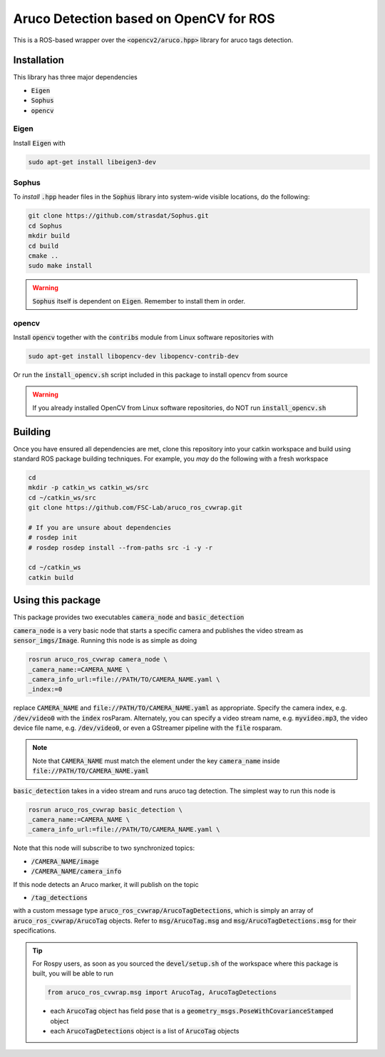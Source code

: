 Aruco Detection based on OpenCV for ROS
~~~~~~~~~~~~~~~~~~~~~~~~~~~~~~~~~~~~~~~

This is a ROS-based wrapper over the :code:`<opencv2/aruco.hpp>` library for aruco tags detection.

Installation
============

This library has three major dependencies

* :code:`Eigen`
* :code:`Sophus`
* :code:`opencv`

Eigen
-----

Install :code:`Eigen` with

.. code:: bash

  sudo apt-get install libeigen3-dev

Sophus
------

To *install* :code:`.hpp` header files in the :code:`Sophus` library into system-wide visible locations, do the following:

.. code:: bash

  git clone https://github.com/strasdat/Sophus.git
  cd Sophus
  mkdir build
  cd build
  cmake ..
  sudo make install

.. warning::

  :code:`Sophus` itself is dependent on :code:`Eigen`. Remember to install them in order.

opencv
------

Install :code:`opencv` together with the :code:`contribs` module from Linux software repositories with

.. code:: bash

  sudo apt-get install libopencv-dev libopencv-contrib-dev

Or run the :code:`install_opencv.sh` script included in this package to install opencv from source

.. warning::
  
  If you already installed OpenCV from Linux software repositories, do NOT run :code:`install_opencv.sh`

Building
========

Once you have ensured all dependencies are met, clone this repository into your catkin workspace and build using standard ROS package building techniques. For example, you *may* do the following with a fresh workspace

.. code:: bash

  cd 
  mkdir -p catkin_ws catkin_ws/src
  cd ~/catkin_ws/src
  git clone https://github.com/FSC-Lab/aruco_ros_cvwrap.git
  
  # If you are unsure about dependencies
  # rosdep init
  # rosdep rosdep install --from-paths src -i -y -r

  cd ~/catkin_ws
  catkin build

Using this package
==================

This package provides two executables :code:`camera_node` and :code:`basic_detection`

:code:`camera_node` is a very basic node that starts a specific camera and publishes the video stream as :code:`sensor_imgs/Image`. Running this node is as simple as doing

.. code::

  rosrun aruco_ros_cvwrap camera_node \
  _camera_name:=CAMERA_NAME \ 
  _camera_info_url:=file://PATH/TO/CAMERA_NAME.yaml \
  _index:=0 

replace :code:`CAMERA_NAME` and :code:`file://PATH/TO/CAMERA_NAME.yaml` as appropriate. Specify the camera index, e.g. :code:`/dev/video0` with the :code:`index` rosParam. Alternately, you can specify a video stream name, e.g. :code:`myvideo.mp3`, the video device file name, e.g. :code:`/dev/video0`, or even a GStreamer pipeline with the :code:`file` rosparam.

.. note::
  
  Note that :code:`CAMERA_NAME` must match the element under the key :code:`camera_name` inside :code:`file://PATH/TO/CAMERA_NAME.yaml`

:code:`basic_detection` takes in a video stream and runs aruco tag detection. The simplest way to run this node is

.. code::

  rosrun aruco_ros_cvwrap basic_detection \
  _camera_name:=CAMERA_NAME \ 
  _camera_info_url:=file://PATH/TO/CAMERA_NAME.yaml \

Note that this node will subscribe to two synchronized topics:

* :code:`/CAMERA_NAME/image`
* :code:`/CAMERA_NAME/camera_info`

If this node detects an Aruco marker, it will publish on the topic

* :code:`/tag_detections`

with a custom message type :code:`aruco_ros_cvwrap/ArucoTagDetections`, which is simply an array of :code:`aruco_ros_cvwrap/ArucoTag` objects. Refer to :code:`msg/ArucoTag.msg` and :code:`msg/ArucoTagDetections.msg` for their specifications.

.. tip::

  For Rospy users, as soon as you sourced the :code:`devel/setup.sh` of the workspace where this package is built, you will be able to run 

  .. code:: python

    from aruco_ros_cvwrap.msg import ArucoTag, ArucoTagDetections

  * each :code:`ArucoTag` object has field :code:`pose` that is a :code:`geometry_msgs.PoseWithCovarianceStamped` object
  * each :code:`ArucoTagDetections` object is a list of :code:`ArucoTag` objects